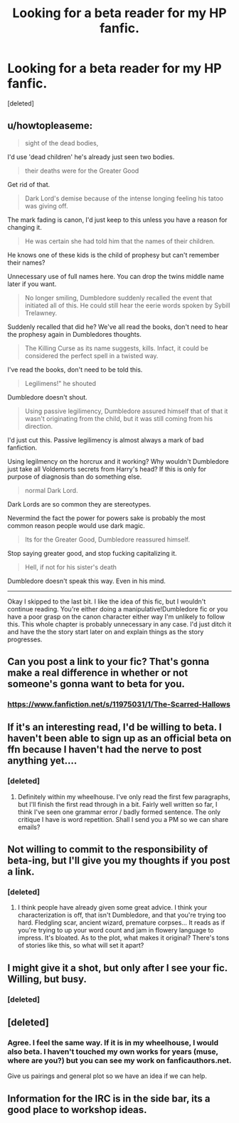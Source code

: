 #+TITLE: Looking for a beta reader for my HP fanfic.

* Looking for a beta reader for my HP fanfic.
:PROPERTIES:
:Score: 3
:DateUnix: 1464736092.0
:DateShort: 2016-Jun-01
:FlairText: Request
:END:
[deleted]


** u/howtopleaseme:
#+begin_quote
  sight of the dead bodies,
#+end_quote

I'd use 'dead children' he's already just seen two bodies.

#+begin_quote
  their deaths were for the Greater Good
#+end_quote

Get rid of that.

#+begin_quote
  Dark Lord's demise because of the intense longing feeling his tatoo was giving off.
#+end_quote

The mark fading is canon, I'd just keep to this unless you have a reason for changing it.

#+begin_quote
  He was certain she had told him that the names of their children.
#+end_quote

He knows one of these kids is the child of prophesy but can't remember their names?

Unnecessary use of full names here. You can drop the twins middle name later if you want.

#+begin_quote
  No longer smiling, Dumbledore suddenly recalled the event that initiated all of this. He could still hear the eerie words spoken by Sybill Trelawney.
#+end_quote

Suddenly recalled that did he? We've all read the books, don't need to hear the prophesy again in Dumbledores thoughts.

#+begin_quote
  The Killing Curse as its name suggests, kills. Infact, it could be considered the perfect spell in a twisted way.
#+end_quote

I've read the books, don't need to be told this.

#+begin_quote
  Legilimens!" he shouted
#+end_quote

Dumbledore doesn't shout.

#+begin_quote
  Using passive legilimency, Dumbledore assured himself that of that it wasn't originating from the child, but it was still coming from his direction.
#+end_quote

I'd just cut this. Passive legilimency is almost always a mark of bad fanfiction.

Using legilmency on the horcrux and it working? Why wouldn't Dumbledore just take all Voldemorts secrets from Harry's head? If this is only for purpose of diagnosis than do something else.

#+begin_quote
  normal Dark Lord.
#+end_quote

Dark Lords are so common they are stereotypes.

Nevermind the fact the power for powers sake is probably the most common reason people would use dark magic.

#+begin_quote
  Its for the Greater Good, Dumbledore reassured himself.
#+end_quote

Stop saying greater good, and stop fucking capitalizing it.

#+begin_quote
  Hell, if not for his sister's death
#+end_quote

Dumbledore doesn't speak this way. Even in his mind.

--------------

Okay I skipped to the last bit. I like the idea of this fic, but I wouldn't continue reading. You're either doing a manipulative!Dumbledore fic or you have a poor grasp on the canon character either way I'm unlikely to follow this. This whole chapter is probably unnecessary in any case. I'd just ditch it and have the the story start later on and explain things as the story progresses.
:PROPERTIES:
:Author: howtopleaseme
:Score: 9
:DateUnix: 1464764492.0
:DateShort: 2016-Jun-01
:END:


** Can you post a link to your fic? That's gonna make a real difference in whether or not someone's gonna want to beta for you.
:PROPERTIES:
:Author: theimmortalhp
:Score: 7
:DateUnix: 1464737102.0
:DateShort: 2016-Jun-01
:END:

*** [[https://www.fanfiction.net/s/11975031/1/The-Scarred-Hallows]]
:PROPERTIES:
:Author: Epileptic_Cardboard
:Score: 1
:DateUnix: 1464742270.0
:DateShort: 2016-Jun-01
:END:


** If it's an interesting read, I'd be willing to beta. I haven't been able to sign up as an official beta on ffn because I haven't had the nerve to post anything yet....
:PROPERTIES:
:Author: jfinner1
:Score: 5
:DateUnix: 1464739355.0
:DateShort: 2016-Jun-01
:END:

*** [deleted]
:PROPERTIES:
:Score: 1
:DateUnix: 1464742274.0
:DateShort: 2016-Jun-01
:END:

**** Definitely within my wheelhouse. I've only read the first few paragraphs, but I'll finish the first read through in a bit. Fairly well written so far, I think I've seen one grammar error / badly formed sentence. The only critique I have is word repetition. Shall I send you a PM so we can share emails?
:PROPERTIES:
:Author: jfinner1
:Score: 2
:DateUnix: 1464745131.0
:DateShort: 2016-Jun-01
:END:


** Not willing to commit to the responsibility of beta-ing, but I'll give you my thoughts if you post a link.
:PROPERTIES:
:Author: boomberrybella
:Score: 3
:DateUnix: 1464740091.0
:DateShort: 2016-Jun-01
:END:

*** [deleted]
:PROPERTIES:
:Score: 1
:DateUnix: 1464742293.0
:DateShort: 2016-Jun-01
:END:

**** I think people have already given some great advice. I think your characterization is off, that isn't Dumbledore, and that you're trying too hard. Fledgling scar, ancient wizard, premature corpses... It reads as if you're trying to up your word count and jam in flowery language to impress. It's bloated. As to the plot, what makes it original? There's tons of stories like this, so what will set it apart?
:PROPERTIES:
:Author: boomberrybella
:Score: 1
:DateUnix: 1464885733.0
:DateShort: 2016-Jun-02
:END:


** I might give it a shot, but only after I see your fic.\\
Willing, but busy.
:PROPERTIES:
:Author: suckit_up_buttercup
:Score: 3
:DateUnix: 1464741657.0
:DateShort: 2016-Jun-01
:END:

*** [deleted]
:PROPERTIES:
:Score: 1
:DateUnix: 1464742286.0
:DateShort: 2016-Jun-01
:END:


** [deleted]
:PROPERTIES:
:Score: 2
:DateUnix: 1464740270.0
:DateShort: 2016-Jun-01
:END:

*** Agree. I feel the same way. If it is in my wheelhouse, I would also beta. I haven't touched my own works for years (muse, where are you?) but you can see my work on fanficauthors.net.

Give us pairings and general plot so we have an idea if we can help.
:PROPERTIES:
:Author: musingsofapathy
:Score: 5
:DateUnix: 1464741482.0
:DateShort: 2016-Jun-01
:END:


** Information for the IRC is in the side bar, its a good place to workshop ideas.
:PROPERTIES:
:Author: howtopleaseme
:Score: 1
:DateUnix: 1464764584.0
:DateShort: 2016-Jun-01
:END:
